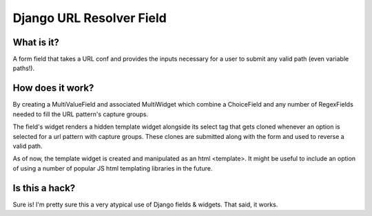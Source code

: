 Django URL Resolver Field
=========================

What is it?
-----------

A form field that takes a URL conf and provides the inputs necessary for a user to submit any valid
path (even variable paths!).

How does it work?
-----------------

By creating a MultiValueField and associated MultiWidget which combine a ChoiceField and any number
of RegexFields needed to fill the URL pattern's capture groups.

The field's widget renders a hidden template widget alongside its select tag that gets cloned
whenever an option is selected for a url pattern with capture groups. These clones are submitted
along with the form and used to reverse a valid path.

As of now, the template widget is created and manipulated as an html <template>. It might be useful
to include an option of using a number of popular JS html templating libraries in the future.

Is this a hack?
---------------

Sure is! I'm pretty sure this a very atypical use of Django fields & widgets. That said, it works.
